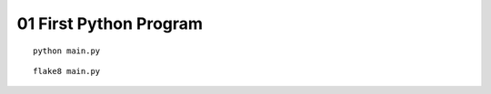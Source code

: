 =======================
01 First Python Program
=======================

::

  python main.py

::

  flake8 main.py
